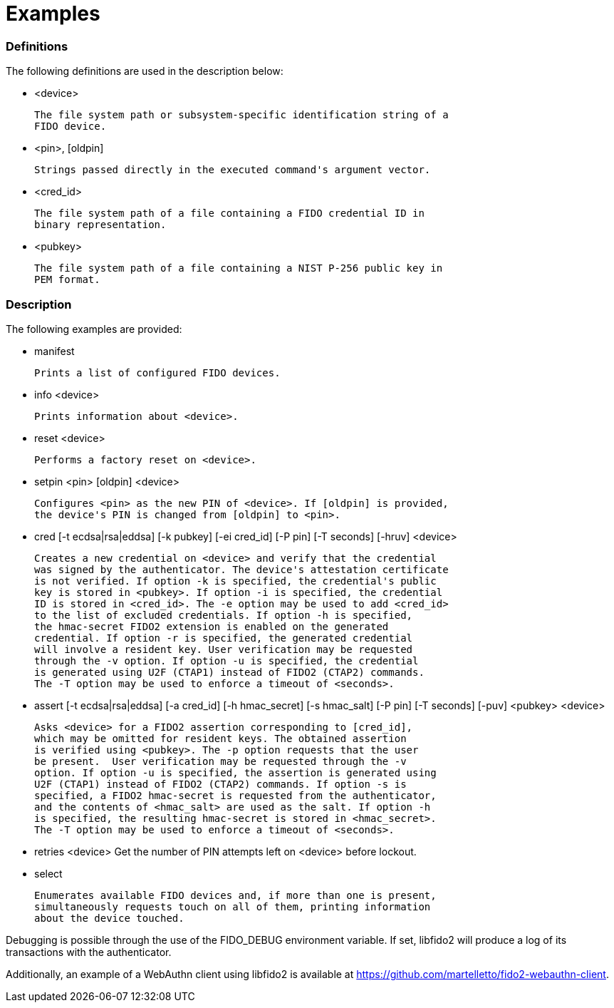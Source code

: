 = Examples

=== Definitions

The following definitions are used in the description below:

- <device>

	The file system path or subsystem-specific identification string of a
	FIDO device.

- <pin>, [oldpin]

	Strings passed directly in the executed command's argument vector.

- <cred_id>

	The file system path of a file containing a FIDO credential ID in
	binary representation.

- <pubkey>

	The file system path of a file containing a NIST P-256 public key in
	PEM format.

=== Description

The following examples are provided:

- manifest

	Prints a list of configured FIDO devices.

- info <device>

	Prints information about <device>.

- reset <device>

	Performs a factory reset on <device>.

- setpin <pin> [oldpin] <device>

	Configures <pin> as the new PIN of <device>. If [oldpin] is provided,
	the device's PIN is changed from [oldpin] to <pin>.

- cred [-t ecdsa|rsa|eddsa] [-k pubkey] [-ei cred_id] [-P pin] [-T seconds]
       [-hruv] <device>

	Creates a new credential on <device> and verify that the credential
	was signed by the authenticator. The device's attestation certificate
	is not verified. If option -k is specified, the credential's public
	key is stored in <pubkey>. If option -i is specified, the credential
	ID is stored in <cred_id>. The -e option may be used to add <cred_id>
	to the list of excluded credentials. If option -h is specified,
	the hmac-secret FIDO2 extension is enabled on the generated
	credential. If option -r is specified, the generated credential
	will involve a resident key. User verification may be requested
	through the -v option. If option -u is specified, the credential
	is generated using U2F (CTAP1) instead of FIDO2 (CTAP2) commands.
	The -T option may be used to enforce a timeout of <seconds>.

- assert [-t ecdsa|rsa|eddsa] [-a cred_id] [-h hmac_secret] [-s hmac_salt]
	 [-P pin] [-T seconds] [-puv] <pubkey> <device>

	Asks <device> for a FIDO2 assertion corresponding to [cred_id],
	which may be omitted for resident keys. The obtained assertion
	is verified using <pubkey>. The -p option requests that the user
	be present.  User verification may be requested through the -v
	option. If option -u is specified, the assertion is generated using
	U2F (CTAP1) instead of FIDO2 (CTAP2) commands. If option -s is
	specified, a FIDO2 hmac-secret is requested from the authenticator,
	and the contents of <hmac_salt> are used as the salt. If option -h
	is specified, the resulting hmac-secret is stored in <hmac_secret>.
	The -T option may be used to enforce a timeout of <seconds>.

- retries <device>
	Get the number of PIN attempts left on <device> before lockout.

- select

	Enumerates available FIDO devices and, if more than one is present,
	simultaneously requests touch on all of them, printing information
	about the device touched.

Debugging is possible through the use of the FIDO_DEBUG environment variable.
If set, libfido2 will produce a log of its transactions with the authenticator.

Additionally, an example of a WebAuthn client using libfido2 is available at
https://github.com/martelletto/fido2-webauthn-client.
